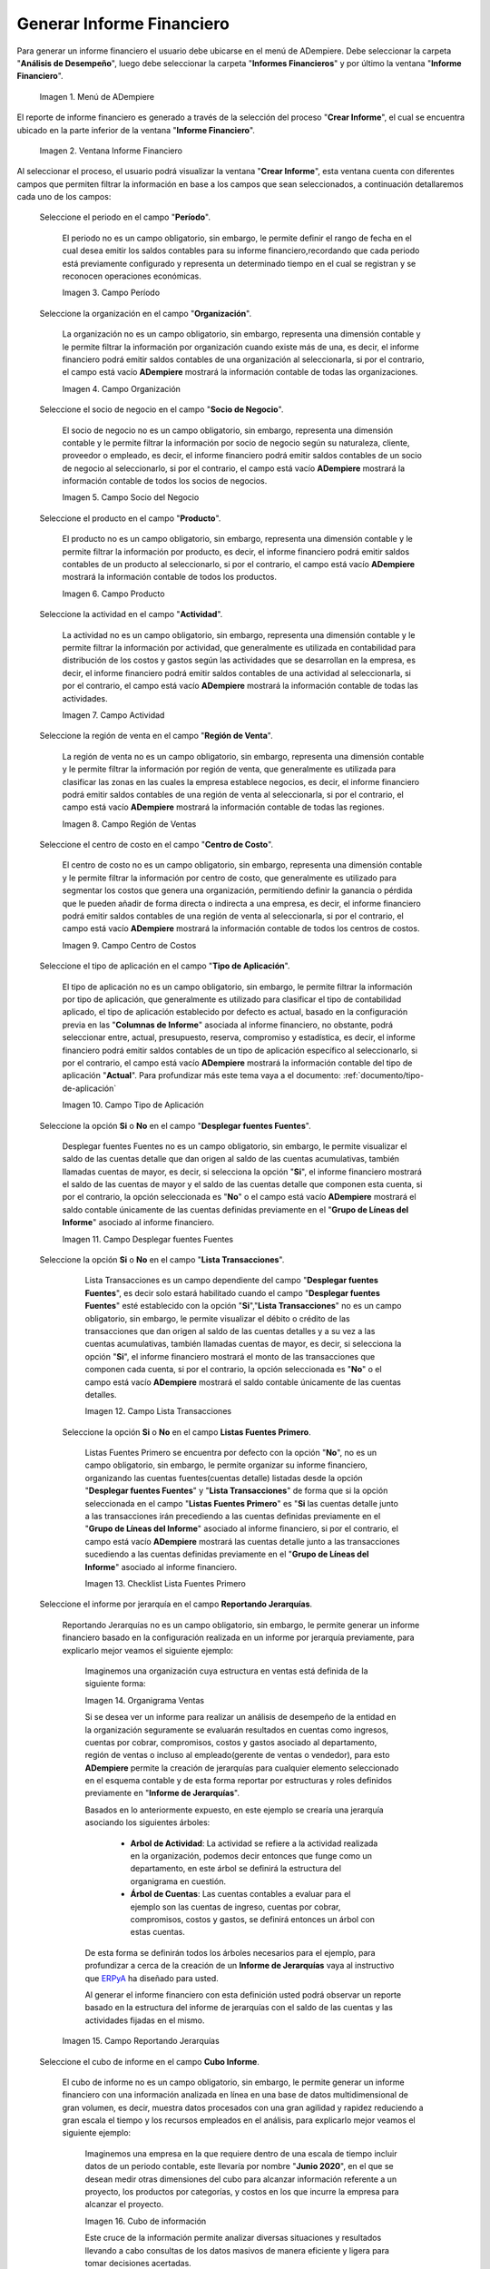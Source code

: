 .. _ERPyA: http://erpya.com
.. |Menú de ADempiere| image:: resources/financial-report-menu.png
.. |Ventana Informe Financiero| image:: resources/financial-report-window.png
.. |Campo Período| image:: resources/financial-reporting-period-field.png
.. |Campo Organización| image:: resources/organization-field-of-financial-reporting.png
.. |Campo Socio del Negocio| image:: resources/business-partner-field-of-financial-reporting.png
.. |Campo Producto| image:: resources/financial-report-product-field.png
.. |Campo Actividad| image:: resources/financial-reporting-activity-field.png
.. |Campo Región de Ventas| image:: resources/sales-region-field-of-the-financial-report.png
.. |Campo Centro de Costos| image:: resources/cost-center-field-of-the-financial-report.png
.. |Campo Tipo de Aplicación| image:: resources/field-of-application-of-the-financial-report.png
.. |Campo Desplegar fuentes Fuentes| image:: resources/field-display-sources-sources-of-the-financial-report.png
.. |Campo Lista Transacciones| image:: resources/financial-report-transaction-list-field.png
.. |Campo Lista Fuentes Primero| image:: resources/field-list-sources-first-of-the-financial-report.png
.. |Campo Reportando Jerarquías| image:: resources/field-reporting-hierarchies-of-financial-reporting.png
.. |Organigrama Venta| image:: resources/organization-chart-sale.png
.. |Cubo de información| image:: resources/information-cube.png
.. |Campo Cubo Informe| image:: resources/financial-report-cube-field.png
.. |Ventana Crear Informe| image:: resources/create-report-window.png

.. _documento/informe-financiero:

**Generar Informe Financiero**
==============================

Para generar un informe financiero el usuario debe ubicarse en el menú de ADempiere. Debe seleccionar la carpeta "**Análisis de Desempeño**", luego debe seleccionar la carpeta "**Informes Financieros**" y por último la ventana "**Informe Financiero**".

    |Menú de ADempiere|

    Imagen 1. Menú de ADempiere


El reporte de informe financiero es generado a través de la selección del proceso "**Crear Informe**", el cual se encuentra ubicado en la parte inferior de la ventana "**Informe Financiero**".

    |Ventana Informe Financiero|

    Imagen 2. Ventana Informe Financiero

Al seleccionar el proceso, el usuario podrá visualizar la ventana "**Crear Informe**", esta ventana cuenta con diferentes campos que permiten filtrar la información en base a los campos que sean seleccionados, a continuación detallaremos cada uno de los campos:


    Seleccione el periodo en el campo "**Período**".

        El periodo no es un campo obligatorio, sin embargo, le permite definir el rango de fecha en el cual desea emitir los saldos contables para su informe financiero,recordando que cada periodo está previamente configurado y representa un determinado tiempo en el cual se registran y se reconocen operaciones económicas.

        |Campo Período|

        Imagen 3. Campo Período

    Seleccione la organización en el campo "**Organización**".

        La organización no es un campo obligatorio, sin embargo, representa una dimensión contable y le permite filtrar la información por organización cuando existe más de una, es decir, el informe financiero podrá emitir saldos contables de una organización al seleccionarla, si por el contrario, el campo está vacío **ADempiere** mostrará la información contable de todas las organizaciones.

        |Campo Organización|

        Imagen 4. Campo Organización

    Seleccione el socio de negocio en el campo "**Socio de Negocio**".

        El socio de negocio no es un campo obligatorio, sin embargo, representa una dimensión contable y le permite filtrar la información por socio de negocio según su naturaleza, cliente, proveedor o empleado, es decir, el informe financiero podrá emitir saldos contables de un socio de negocio al seleccionarlo, si por el contrario, el campo está vacío **ADempiere** mostrará la información contable de todos los socios de negocios.

        |Campo Socio del Negocio|

        Imagen 5. Campo Socio del Negocio

    Seleccione el producto en el campo "**Producto**".

        El producto no es un campo obligatorio, sin embargo, representa una dimensión contable y le permite filtrar la información por producto, es decir, el informe financiero podrá emitir saldos contables de un producto al seleccionarlo, si por el contrario, el campo está vacío **ADempiere** mostrará la información contable de todos los productos.

        |Campo Producto|

        Imagen 6. Campo Producto

    Seleccione la actividad en el campo "**Actividad**".

        La actividad no es un campo obligatorio, sin embargo, representa una dimensión contable y le permite filtrar la información por actividad, que generalmente es utilizada en contabilidad para distribución de los costos y gastos según las actividades que se desarrollan en la empresa, es decir, el informe financiero podrá emitir saldos contables de una actividad al seleccionarla, si por el contrario, el campo está vacío **ADempiere** mostrará la información contable de todas las actividades.

        |Campo Actividad|

        Imagen 7. Campo Actividad

    Seleccione la región de venta en el campo "**Región de Venta**".

        La región de venta no es un campo obligatorio, sin embargo, representa una dimensión contable y le permite filtrar la información por región de venta, que generalmente es utilizada para clasificar las zonas en las cuales la empresa establece negocios, es decir, el informe financiero podrá emitir saldos contables de una región de venta al seleccionarla, si por el contrario, el campo está vacío **ADempiere** mostrará la información contable de todas las regiones.

        |Campo Región de Ventas|

        Imagen 8. Campo Región de Ventas

    Seleccione el centro de costo en el campo "**Centro de Costo**".

        El centro de costo no es un campo obligatorio, sin embargo, representa una dimensión contable y le permite filtrar la información por centro de costo, que generalmente es utilizado para segmentar los costos que genera una organización, permitiendo definir la ganancia o pérdida que le pueden añadir de forma directa o indirecta a una empresa, es decir, el informe financiero podrá emitir saldos contables de una región de venta al seleccionarla, si por el contrario, el campo está vacío **ADempiere** mostrará la información contable de todos los centros de costos.

        |Campo Centro de Costos|

        Imagen 9. Campo Centro de Costos

    Seleccione el tipo de aplicación en el campo "**Tipo de Aplicación**".

        El tipo de aplicación no es un campo obligatorio, sin embargo, le permite filtrar la información por tipo de aplicación, que generalmente es utilizado para clasificar el tipo de contabilidad aplicado, el tipo de aplicación establecido por defecto es actual, basado en la configuración previa en las "**Columnas de Informe**" asociada al informe financiero, no obstante, podrá seleccionar entre, actual, presupuesto, reserva, compromiso y estadística, es decir, el informe financiero podrá emitir saldos contables de un tipo de aplicación específico al seleccionarlo, si por el contrario, el campo está vacío **ADempiere** mostrará la información contable del tipo de aplicación "**Actual**". Para profundizar más este tema vaya a el documento: :ref:`documento/tipo-de-aplicación`

        |Campo Tipo de Aplicación|

        Imagen 10. Campo Tipo de Aplicación

    Seleccione la opción **Si** o **No** en el campo "**Desplegar fuentes Fuentes**".

        Desplegar fuentes Fuentes no es un campo obligatorio, sin embargo, le permite visualizar el saldo de las cuentas detalle que dan origen al saldo de las cuentas acumulativas, también llamadas cuentas de mayor, es decir, si selecciona la opción "**Si**", el informe financiero mostrará el saldo de las cuentas de mayor y el saldo de las cuentas detalle que componen esta cuenta, si por el contrario, la opción seleccionada es "**No**" o el campo está vacío **ADempiere** mostrará el saldo contable únicamente de las cuentas definidas previamente en el "**Grupo de Líneas del Informe**" asociado al informe financiero.

        |Campo Desplegar fuentes Fuentes|

        Imagen 11. Campo Desplegar fuentes Fuentes

    Seleccione la opción **Si** o **No** en el campo "**Lista Transacciones**".

        Lista Transacciones es un campo dependiente del campo "**Desplegar fuentes Fuentes**", es decir solo estará habilitado cuando el campo "**Desplegar fuentes Fuentes**" esté establecido con la opción "**Si**","**Lista Transacciones**" no es un campo obligatorio, sin embargo, le permite visualizar el débito o crédito de las transacciones que dan origen al saldo de las cuentas detalles y a su vez a las cuentas acumulativas, también llamadas cuentas de mayor, es decir, si selecciona la opción "**Si**", el informe financiero mostrará el monto de las transacciones que componen cada cuenta, si por el contrario, la opción seleccionada es "**No**" o el campo está vacío **ADempiere** mostrará el saldo contable únicamente de las cuentas detalles.

        |Campo Lista Transacciones|

        Imagen 12. Campo Lista Transacciones

     Seleccione la opción **Si** o **No** en el campo **Listas Fuentes Primero**.

        Listas Fuentes Primero se encuentra por defecto con la opción "**No**", no es un campo obligatorio, sin embargo, le permite organizar su informe financiero, organizando las cuentas fuentes(cuentas detalle) listadas desde la opción "**Desplegar fuentes Fuentes**" y "**Lista Transacciones**" de forma que si la opción seleccionada en el campo "**Listas Fuentes Primero**" es "**Si** las cuentas detalle junto a las transacciones irán precediendo a las cuentas definidas previamente en el "**Grupo de Líneas del Informe**" asociado al informe financiero, si por el contrario, el campo está vacío **ADempiere** mostrará las cuentas detalle junto a las transacciones sucediendo a las cuentas definidas previamente en el "**Grupo de Líneas del Informe**" asociado al informe financiero.

        |Campo Lista Fuentes Primero|

        Imagen 13. Checklist Lista Fuentes Primero

    Seleccione el informe por jerarquía en  el campo **Reportando Jerarquías**.

        Reportando Jerarquías no es un campo obligatorio, sin embargo, le permite generar un informe financiero basado en la configuración realizada en un informe por jerarquía previamente, para explicarlo mejor veamos el siguiente ejemplo:

            Imaginemos una organización cuya estructura en ventas está definida de la siguiente forma:

            |Organigrama Venta|

            Imagen 14. Organigrama Ventas

            Si se desea ver un informe para realizar un análisis de desempeño de la entidad en la organización seguramente se evaluarán resultados en cuentas como  ingresos, cuentas por cobrar, compromisos, costos y gastos asociado al departamento, región de ventas o incluso al empleado(gerente de ventas o vendedor), para esto **ADempiere** permite la creación de jerarquías para cualquier elemento seleccionado en el esquema contable y de esta forma reportar por estructuras y roles definidos previamente en "**Informe de Jerarquías**".

            Basados en lo anteriormente expuesto, en este ejemplo se crearía una jerarquía asociando los siguientes árboles:

                - **Arbol de Actividad**: La actividad se refiere a la actividad realizada en la organización, podemos decir entonces que funge como un departamento, en este árbol se definirá la estructura del organigrama en cuestión.

                - **Árbol de Cuentas**: Las cuentas contables a evaluar para el ejemplo son las cuentas de ingreso, cuentas por cobrar, compromisos, costos y gastos, se definirá entonces un árbol con estas cuentas.

            De esta forma se definirán todos los árboles necesarios para el ejemplo, para profundizar a cerca de la creación de un **Informe de Jerarquías** vaya al instructivo que `ERPyA`_ ha diseñado para usted.

            Al generar el informe financiero con esta definición usted podrá observar un reporte basado en la estructura del informe de jerarquías con el saldo de las cuentas y las actividades fijadas en el mismo.

        |Campo Reportando Jerarquías|

        Imagen 15. Campo Reportando Jerarquías

    Seleccione el cubo de informe en el campo **Cubo Informe**.

        El cubo de informe no es un campo obligatorio, sin embargo, le permite generar un informe financiero con una información analizada en línea en una base de datos multidimensional de gran volumen, es decir, muestra datos procesados con una gran agilidad y rapidez reduciendo a gran escala el tiempo y los recursos empleados en el análisis, para explicarlo mejor veamos el siguiente ejemplo:

            Imaginemos una empresa en la que requiere dentro de una escala de tiempo incluir datos de un periodo contable, este llevaría por nombre "**Junio 2020**", en el que se desean medir otras dimensiones del cubo para alcanzar información referente a un proyecto, los productos por categorías, y costos en los que incurre la empresa para alcanzar el proyecto.

            |Cubo de información|

            Imagen 16. Cubo de información

            Este cruce de la información permite analizar diversas situaciones y resultados llevando a cabo consultas de los datos masivos de manera eficiente y ligera para  tomar decisiones acertadas.

        |Campo Cubo Informe|

        Imagen 17. Campo Cubo Informe

Luego de verificar los campos que contiene la ventana, el usuario debe seleccionar la opción "**OK**", para que sea generado el informe.

    |Ventana Crear Informe|

    Imagen 18. Ventana Crear Informe
